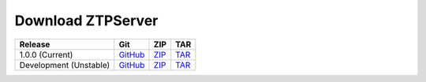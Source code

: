 Download ZTPServer
===================

+----------------------------+----------------+----------------+----------------+
| Release                    | Git            | ZIP            | TAR            |
+============================+================+================+================+
| 1.0.0 (Current)            | |git v1.0.0|_  | |zip v1.0.0|_  | |tar v1.0.0|_  |
+----------------------------+----------------+----------------+----------------+
| Development (Unstable)     | |git dev|_     | |zip dev|_     | |tar dev|_     |
+----------------------------+----------------+----------------+----------------+


.. |git v1.0.0| replace:: GitHub
.. _git v1.0.0: https://github.com/arista-eosplus/ztpserver/tree/v1.0.0

.. |zip v1.0.0| replace:: ZIP
.. _zip v1.0.0: https://github.com/arista-eosplus/ztpserver/zipball/master

.. |tar v1.0.0| replace:: TAR
.. _tar v1.0.0: https://github.com/arista-eosplus/ztpserver/tarball/master


.. |git dev| replace:: GitHub
.. _git dev: https://github.com/arista-eosplus/ztpserver/tree/develop

.. |zip dev| replace:: ZIP
.. _zip dev: https://github.com/arista-eosplus/ztpserver/zipball/develop

.. |tar dev| replace:: TAR
.. _tar dev: https://github.com/arista-eosplus/ztpserver/tarball/develop

